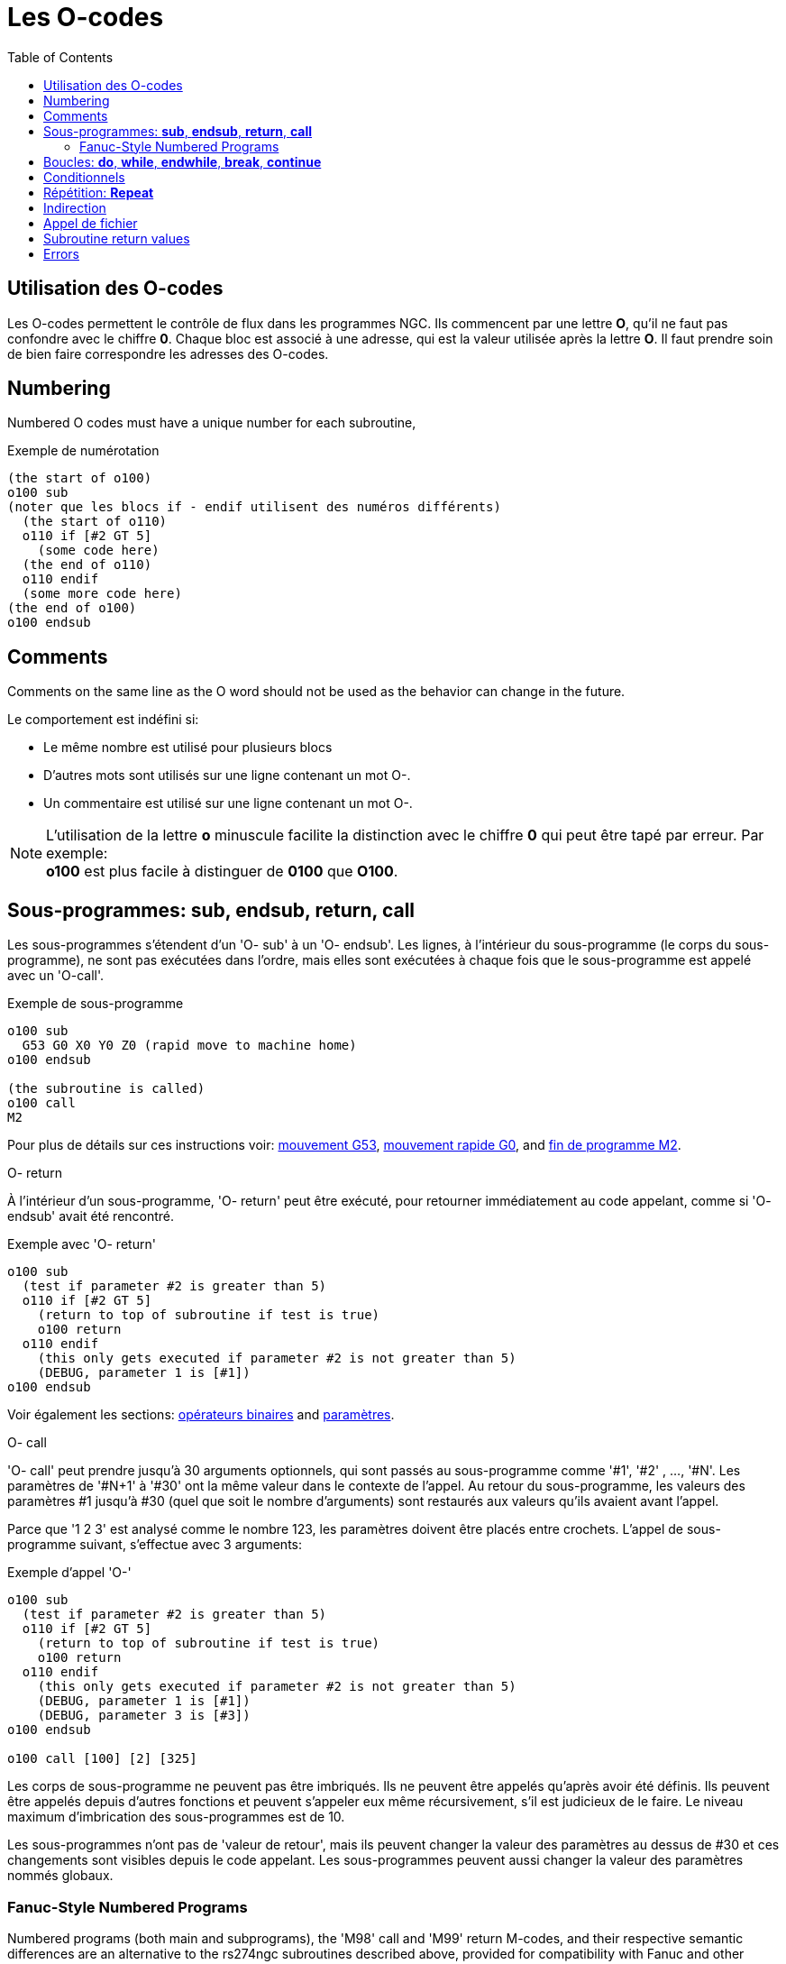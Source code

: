 :lang: fr
:toc:

[[cha:O-codes]]
= Les O-codes(((O-codes)))

// Custom lang highlight
// must come after the doc title, to work around a bug in asciidoc 8.6.6
:ini: {basebackend@docbook:'':ini}
:hal: {basebackend@docbook:'':hal}
:ngc: {basebackend@docbook:'':ngc}

== Utilisation des O-codes

Les O-codes permettent le contrôle de flux dans les programmes NGC.
Ils commencent par une lettre *O*, qu'il ne faut pas confondre avec le
chiffre *0*. Chaque bloc est associé à une adresse, qui est la valeur utilisée
après la lettre *O*. Il faut prendre soin de bien faire correspondre les adresses des O-codes.

== Numbering

Numbered O codes must have a unique number for each subroutine,

.Exemple de numérotation
----
(the start of o100)
o100 sub
(noter que les blocs if - endif utilisent des numéros différents)
  (the start of o110)
  o110 if [#2 GT 5]
    (some code here)
  (the end of o110)
  o110 endif
  (some more code here)
(the end of o100)
o100 endsub
----

[[ocode:comments]]
== Comments(((Comments)))

Comments on the same line as the O word should not be used as the behavior can
change in the future.

Le comportement est indéfini si:

* Le même nombre est utilisé pour plusieurs blocs
* D'autres mots sont utilisés sur une ligne contenant un mot O-.
* Un commentaire est utilisé sur une ligne contenant un mot O-.

[NOTE]
L'utilisation de la lettre *o* minuscule facilite la distinction avec le
chiffre *0* qui peut être tapé par erreur. Par exemple: +
*+o100+* est plus facile à distinguer de *+0100+* que *+O100+*.

[[sec:Sous-programmes]]
== Sous-programmes: *sub*, *endsub*, *return*, *call*(((Sous-programmes)))

Les sous-programmes s'étendent d'un 'O- sub' à un 'O- endsub'. Les lignes, à l'intérieur du sous-programme (le corps du
sous-programme), ne sont pas exécutées dans l'ordre, mais
elles sont exécutées à chaque fois que le sous-programme est appelé avec un 'O-call'.

.Exemple de sous-programme
----
o100 sub
  G53 G0 X0 Y0 Z0 (rapid move to machine home)
o100 endsub

(the subroutine is called)
o100 call
M2
----

Pour plus de détails sur ces instructions voir: <<sec:G53-Mouvement-Coordonnees-Absolues,mouvement G53>>, <<sec:G0,mouvement rapide G0>>, and <<sec:M2-M30,fin de programme M2>>.

.O- return
À l'intérieur d'un sous-programme, 'O- return' peut être exécuté,
pour retourner immédiatement au code appelant, comme si 'O- endsub' avait été rencontré.

.Exemple avec 'O- return'
----
o100 sub
  (test if parameter #2 is greater than 5)
  o110 if [#2 GT 5]
    (return to top of subroutine if test is true)
    o100 return
  o110 endif
    (this only gets executed if parameter #2 is not greater than 5)
    (DEBUG, parameter 1 is [#1])
o100 endsub
----

Voir également les sections: <<sec:Operateurs-Binaires,opérateurs binaires>> and <<sec:parametres,paramètres>>.

.O- call
'O- call' peut prendre jusqu'à 30 arguments optionnels, qui sont
passés au sous-programme comme '#1', '#2' , ..., '#N'. Les paramètres de '#N+1' à
'#30' ont la même valeur dans le contexte de l'appel.
Au retour du sous-programme, les valeurs des
paramètres #1 jusqu'à #30 (quel que soit le nombre d'arguments) sont
restaurés aux valeurs qu'ils avaient
avant l'appel.

Parce que '1 2 3' est analysé comme le nombre 123, les paramètres
doivent être placés entre crochets. L'appel de sous-programme suivant, s'effectue avec 3 arguments:

.Exemple d'appel 'O-'
----
o100 sub
  (test if parameter #2 is greater than 5)
  o110 if [#2 GT 5]
    (return to top of subroutine if test is true)
    o100 return
  o110 endif
    (this only gets executed if parameter #2 is not greater than 5)
    (DEBUG, parameter 1 is [#1])
    (DEBUG, parameter 3 is [#3])
o100 endsub

o100 call [100] [2] [325]
----

Les corps de sous-programme ne peuvent pas être imbriqués. Ils ne
peuvent être appelés qu'après avoir été définis. Ils peuvent être
appelés depuis d'autres fonctions et peuvent s'appeler eux même
récursivement, s'il est judicieux de le faire. Le niveau maximum d'imbrication des sous-programmes est de 10.

Les sous-programmes n'ont pas de 'valeur de retour', mais ils peuvent
changer la valeur des paramètres au dessus de #30 et ces changements
sont visibles depuis le code appelant. Les sous-programmes peuvent aussi changer la valeur des paramètres nommés globaux.

[[ocode:fanuc-style-programs]]
=== Fanuc-Style Numbered Programs(((Subroutines,M98,M99)))

Numbered programs (both main and subprograms), the 'M98' call and
'M99' return M-codes, and their respective semantic differences are an
alternative to the rs274ngc subroutines described above, provided for
compatibility with Fanuc and other machine controllers.

Numbered programs are enabled by default, and may be disabled by
placing `DISABLE_FANUC_STYLE_SUB = 1` in the `[RS274NGC]` section of the `.ini` file.

[NOTE]
Numbered main and subprogram definitions and calls differ from
traditional rs274ngc both in syntax and execution.  To reduce the
possibility of confusion, the interpreter will raise an error if
definitions of one style are mixed with calls of another.

.Numbered Subprogram Simple Example
[source,{ngc}]
----
o1 (Example 1)    ; Main program 1, "Example 1"
M98 P100          ; Call subprogram 100
M30               ; End main program

o100              ; Beginning of subprogram 100
  G53 G0 X0 Y0 Z0 ; Rapid move to machine home
M99               ; Return from subprogram 100
----

.'o1 (Title)'
The optional main program beginning block gives the main program the
number `1`.  Some controllers treat an optional following
parenthesized comment as a program title, `Example 1` in this example,
but this has no special meaning in the rs274ngc interpreter.

.'M98 P- <L\->'
Call a numbered subprogram.  The block `M98 P100` is analogous to the
traditional `o100 call` syntax, but may only be used to call a
following numbered subprogram defined with `o100`...`M99`.  An
optional 'L'-word specifies a loop count.

.'M30'
The main program must be terminated with `M02` or `M30` (or `M99`; see
below).

.'O-' subprogram definition start
Marks the start of a numbered subprogram definition.  The block `O100`
is similar to `o100 sub`, except that it must be placed later in the
file than the `M98 P100` calling block.

.'M99' return from numbered subroutine
The block `M99` is analogous to the traditional `o100 endsub` syntax,
but may only terminate a numbered program (`o100` in this example),
and may not terminate a subroutine beginning with the `o100 sub`
syntax.

The `M98` subprogram call differs from rs274ngc `O call` in the
following ways:

* The numbered subprogram must follow the `M98` call in the program file.
  The interpreter will throw an error if the subprogram precedes the call block.
* Parameters `#1`, `#2`, ..., `#30` are global and accessible in
  numbered subprograms, similar to higher-numbered parameters in
  traditional style calls.  Modifications to these parameters within
  a subprogram are global modifications, and will be persist after
  subprogram return.
* `M98` subprogram calls have no return value.
* `M98` subprogram call blocks may contain an optional L-word
  specifying a loop repeat count.  Without the L-word, the subprogram
  will execute once only (equivalent to `M98 L1`).  An `M98 L0` block will not execute the subprogram.

In rare cases, the `M99` M-code may be used to terminate the main
program, where it indicates an 'endless program'.  When the
interpreter reaches an `M99` in the main program, it will skip back to
the beginning of the file and resume execution at the first line.  An
example use of an endless program is in a machine warm-up cycle; a
block delete program end `/M30` block might be used to stop the cycle
at a tidy point when the operator is ready.

.Numbered Subprogram Full Example
[source,{ngc}]
----
O1                             ; Main program 1
  #1 = 0
  (PRINT,X MAIN BEGIN:  1=#1)
  M98 P100 L5                  ; Call subprogram 100
  (PRINT,X MAIN END:  1=#1)
M30                            ; End main program

O100                           ; Subprogram 100
  #1 = [#1 + 1]
  M98 P200 L5                  ; Call subprogram 200
  (PRINT,>> O100:  #1)
M99                            ; Return from Subprogram 100

O200                           ; Subprogram 200
  #1 = [#1 + 0.01]
  (PRINT,>>>> O200:  #1)
M99                            ; Return from Subprogram 200
----

In this example, parameter `#1` is initialized to `0`.  Subprogram
`O100` is called five times in a loop.  Nested within each call to
`O100`, subprogram `O200` is called five times in a loop, for 25 times
total.

Note that parameter `#1` is global.  At the end of the main program,
after updates within `O100` and `O200`, its value will equal `5.25`.

[[sec:Boucles]]
== Boucles: *do*, *while*, *endwhile*, *break*, *continue*(((Boucles)))(((do)))(((while)))(((endwhile)))(((break)))(((continue)))

La boucle 'while' a deux structures possibles: 'while - endwhile' et 'do - while'.
Dans chaque cas, la boucle est quittée quand la condition du 'while' devient
fausse. La différence se trouve en fin de test de la condition. La boucle
'do - while' exécute le code dans la boucle puis test la condition.
La boucle 'while - endwhile' effectue le test d'abord.

.Exemple avec 'while - endwhile'
----
(dessine la forme d'une dent de scie)
G0 X1 Y0 (déplacement en position de départ)
#1 = 1 (assigne la valeur 1 au paramètre #1)
F25 (fixe la vitesse d'avance travail)
o101 while [#1 LT 10]
  G1 X0
  G1 Y[#1/10] X1
  #1 = [#1+1] (incrémente le compteur de test)
o101 endwhile
M2 (fin de programme)
----

.Exemple avec 'do - while'
----
#1 = 0 (assigne la valeur 0 au paramètre #1)
o100 do
  (debug, paramètre 1 = #1)
  o110 if [#1 EQ 2]
    #1 = 3 (assigne la valeur 3 au paramètre #1)
    (msg, #1 s'est vu assigné la valeur 3)
    o100 continue (saute au début de la boucle)
  o110 endif
  (le code d'usinage ici)
  #1 = [#1 + 1] (incrémente le compteur de test)
o100 while [#1 LT 3]
(msg, boucle terminée)
M2
----

À l'intérieur d'une boucle while, 'O- break', quitte immédiatement
la boucle et 'O- continue', saute immédiatement à la prochaine
évaluation de la condition du 'while'. Si elle est vraie, la boucle
recommence au début. Si elle est fausse, la boucle est quittée.

[[sec:Conditionnels]]
== Conditionnels(((Conditionnels)))

Le 'if' conditionnel exécute un groupe d'instructions avec le même nombre 'O'
qui commence avec 'if' et se termine avec 'endif'. Les conditions optionnelles
'elseif' et 'else' peuvent se trouver entre le 'if' et le 'endif'.

Si la condition du 'if' est vraie, les instructions qui suivent le 'if' seront
exécutées jusqu'à, au maximum, l'instruction conditionnelle suivante.

Si la condition du 'if' est fausse, alors les instructions conditionnelles
'elseif' suivantes seront évaluées l'une après l'autre. Si la condition du
'elseif' est vraie alors les instructions suivant ce 'elseif' seront exécutées
jusqu'à l'instruction conditionnelle suivante. Si aucune des conditions du 'if'
ou du 'elseif' n'est vraie, alors les instructions suivant le 'else' seront
exécutées. Quand une condition est vraie, les autres instructions conditionnelles du groupe ne sont plus évaluées.

.Exemple avec 'if - endif'
----
(if parameter #31 is equal to 3 set S2000)
o101 if [#31 EQ 3]
  S2000
o101 endif
----

.Exemple avec 'if - elseif - else - endif'
----
(if parameter #2 is greater than 5 set F100)
o102 if [#2 GT 5]
  F100
o102 elseif [#2 LT 2]
(else if parameter #2 is less than 2 set F200)
  F200
(else if parameter #2 is 2 through 5 set F150)
o102 else
  F150
o102 endif
----

Several conditions may be tested for by 'elseif' statements until the
'else' path is finally executed if all preceding conditions are false:

.If Elseif Else Endif Example
----
(if parameter #2 is greater than 5 set F100)
O102 if [#2 GT 5]
  F100
(else if parameter #2 less than 2 set F200)
O102 elseif [#2 LT 2]
  F20
(parameter #2 is between 2 and 5)
O102 else
  F200
O102 endif
----

[[sec:Repetitions]]
== Répétition: *Repeat*(((Repeat)))

La répétition 'repeat', exécutera les blocs contenus entre 'repeat' et
'endrepeat' le nombre de fois spécifié entre crochets. L'exemple
suivant montre comment usiner une séries de 5 formes diagonales
commençant à la position courante.

.Exemple avec 'repeat'
----
(Usine 5 formes diagonales)
G91 (Mode incrémental)
O103 repeat [5]
... (insérer le code d'usinage ici)
G0 X1 Y1 (Mouvement en diagonale vers la position suivante)
O103 endrepeat
G90 (Mode absolu)
----

[[ocode:indirection]]
== Indirection(((Indirection)))

L'adresse de O- peut être donnée par un paramètre ou un calcul.

.Exemple d'indirection
----
O[#101+2] call
----

.Calcul des valeurs dans les O-codes
Voici un condensé des sections utiles aux calculs des O-codes:

* <<sec:parametres,les paramètres>>,
* <<sec:Expressions,les expressions>>,
* <<sec:Operateurs-Binaires,les opérateurs binaires>>,
* <<sec:Fonctions,les fonctions>>.

[[ocode:calling-files]]
== Appel de fichier(((Appel de fichier)))

Pour appeler un sous-programme par son nom, ce sous-programme doit contenir
un 'sub' et un 'endsub'. Le fichier appelé doit se trouver dans le répertoire
pointé par la variable 'PROGRAM_PREFIX' ou 'SUBROUTINE_PATH' du fichier ini.
Les noms de fichiers ne peuvent inclure que des lettres *minuscules*, des
chiffres, des points et des tirets bas. Un fichier de sous-programme nommé ne peut contenir qu'une seule définition de sous-programme.

.Exemple: l'appel d'un fichier nommé
----
o<monfichier> call (appel un fichier nommé)
----

.Exemple: l'appel d'un fichier numéroté
----
o123 call (appel un fichier numéroté)
----

Dans le fichier appelé doit se touver le 'sub' et le 'endsub'
correspondant à l'appel. Le fichier doit être un fichier valide.

.Exemple: le fichier 'monfichier.ngc' appelé
----
(filename myfile.ngc)
o<myfile> sub
  (code here)
o<myfile> endsub
M2
----

[NOTE]
Les noms de fichiers doivent être en lettres minuscules, ainsi 'o<MonFichier>'
sera transformé en 'o<monfichier>' par l'interpréteur. More information about the search path and options for the
search path are in the INI Configuration Section.

== Subroutine return values(((Return Values)))

Subroutines may optionally return a value by an optional expression at
an 'endsub' or 'return' statement.

.Return value example
----
o123 return [#2 *5]
...
o123 endsub [3 * 4]
----

A subroutine return value is stored in the '#<_value>'
<<gcode:predefined-named-parameters, predefined named parameter>> , and
the '#<_value_returned>' predefined parameter is set to 1, to indicate
a value was returned. Both parameters are global, and are cleared just
before the next subroutine call.

[[ocode:errors]]
== Errors(((O-Code Errors)))

The following statements  cause an error message and  abort the
interpreter:

 - a `return` or `endsub` not within a sub definition
 - a label on `repeat` which is defined elsewhere
 - a label on `while` which is defińed elsewhere and not referring to a `do`
 - a label on `if` defined elsewhere
 - a undefined label on `else` or `elseif`
 - a label on `else`, `elseif` or `endif` not pointing to a matching `if`
 - a label on `break` or `continue` which does not point to a matching `while` or `do`
 - a label on `endrepeat` or `endwhile` no referring to a corresponding `while` or `repeat`

To make these errors non-fatal  warnings on stderr, set bit 0x20 in
the `[RS274NGC]FEATURE=` mask ini option.

// vim: set syntax=asciidoc:
